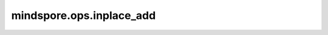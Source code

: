 mindspore.ops.inplace_add
=========================

.. py::method:: inplace_add(x, v, indices)

        根据`indices`，将 `x` 中的对应位置加上 `v` 。

        .. note::
            `indices`只能沿着最高轴进行索引。

        **参数：**

        - **x** (Tensor) - 待更新的Tensor
        - **v** (Tensor) - 待加上的值。
        - **indices** (Union[int, tuple]) - 待更新值在原Tensor中的索引。

        **返回：**

        Tensor，更新后的Tensor。

        **异常：**

        - **TypeError** - `indices` 不是int或tuple。
        - **TypeError** - `indices` 是元组，但是其中的元素不是int。